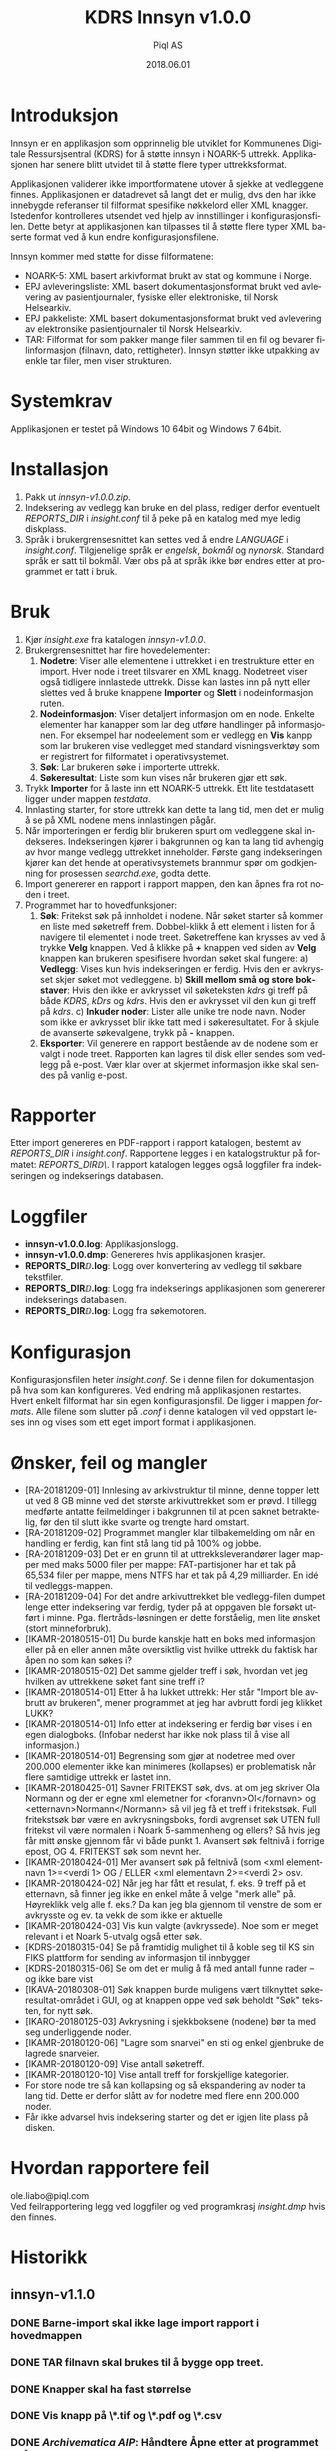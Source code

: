 #+TITLE:KDRS Innsyn v1.0.0
#+AUTHOR:Piql AS
#+EMAIL:ole.liabo@piql.com
#+DATE:2018.06.01
#+OPTIONS: ^:nil
#+DESCRIPTION:KDRS Innsyn
#+LANGUAGE: no
#+CREATOR: Cooyright (c) 2018 <a href="http://www.piql.com">Piql AS</a>
#+latex_header: \hypersetup{colorlinks=true,linkcolor=blue}
# #+TOC: headlines 5

* Introduksjon

Innsyn er en applikasjon som opprinnelig ble utviklet for Kommunenes Digitale Ressursjsentral (KDRS) for å støtte innsyn i NOARK-5 uttrekk. Applikasjonen har senere blitt utvidet til å støtte flere typer uttrekksformat.

Applikasjonen validerer ikke importformatene utover å sjekke at vedleggene finnes. Applikasjonen er datadrevet så langt det er mulig, dvs den har ikke innebygde referanser til filformat spesifike nøkkelord eller XML knagger. Istedenfor kontrolleres utsendet ved hjelp av innstillinger i konfigurasjonsfilen. Dette betyr at applikasjonen kan tilpasses til å støtte flere typer XML baserte format ved å kun endre konfigurasjonsfilene.

Innsyn kommer med støtte for disse filformatene:
 - NOARK-5: XML basert arkivformat brukt av stat og kommune i Norge.
 - EPJ avleveringsliste: XML basert dokumentasjonsformat brukt ved avlevering av pasientjournaler, fysiske eller elektroniske, til Norsk Helsearkiv.
 - EPJ pakkeliste: XML basert dokumentasjonsformat brukt ved avlevering av elektronsike pasientjournaler til Norsk Helsearkiv.
 - TAR: Filformat for som pakker mange filer sammen til en fil og bevarer filinformasjon (filnavn, dato, rettigheter). Innsyn støtter ikke utpakking av enkle tar filer, men viser strukturen.

* Systemkrav

Applikasjonen er testet på Windows 10 64bit og Windows 7 64bit.

* Installasjon

1. Pakk ut /innsyn-v1.0.0.zip/.
2. Indeksering av vedlegg kan bruke en del plass, rediger derfor eventuelt
   /REPORTS_DIR/ i /insight.conf/ til å peke på en katalog med mye ledig
   diskplass.
3. Språk i brukergrensesnittet kan settes ved å endre /LANGUAGE/ i 
   /insight.conf/. Tilgjenelige språk er /engelsk/, /bokmål/ og /nynorsk/. Standard språk er satt til bokmål. Vær obs på at språk ikke bør endres etter at programmet er tatt i bruk.

* Bruk

[[./screenshot.png]]

1. Kjør /insight.exe/ fra katalogen /innsyn-v1.0.0/.
2. Brukergrensesnittet har fire hovedelementer:
   1) *Nodetre*: Viser alle elementene i uttrekket i en trestrukture etter en import. 
      Hver node i treet tilsvarer en XML knagg. Nodetreet viser også tidligere 
      innlastede uttrekk. Disse kan lastes inn på nytt eller slettes
      ved å bruke knappene *Importer* og *Slett* i nodeinformasjon ruten. 
   2) *Nodeinformasjon*: Viser detaljert informasjon om en node. Enkelte 
      elementer har kanapper som lar deg utføre handlinger på informasjonen. 
      For eksempel har nodeelement som er vedlegg en *Vis* kanpp som lar 
      brukeren vise vedlegget med standard visningsverktøy som er registrert 
      for filformatet i operativsystemet.
   3) *Søk*: Lar brukeren søke i importerte uttrekk. 
   4) *Søkeresultat*: Liste som kun vises når brukeren gjør ett søk.
3. Trykk *Importer* for å laste inn ett NOARK-5 uttrekk. Ett lite
   testdatasett ligger under mappen /testdata/.
4. Innlasting starter, for store uttrekk kan dette ta lang tid, men det er
   mulig å se på XML nodene mens innlastingen pågår.
5. Når importeringen er ferdig blir brukeren spurt om vedleggene skal
   indekseres. Indekseringen kjører i bakgrunnen og kan ta lang tid avhengig av
   hvor mange vedlegg uttrekket inneholder. Første gang indekseringen kjører
   kan det hende at operativsystemets brannmur spør om godkjenning for
   prosessen /searchd.exe/, godta dette.
6. Import genererer en rapport i rapport mappen, den kan åpnes fra rot noden
   i treet.
7. Programmet har to hovedfunksjoner:
   1) *Søk*: Fritekst søk på innholdet i nodene. Når søket starter
      så kommer en liste med søketreff frem. Dobbel-klikk å ett element i
      listen for å navigere til elementet i node treet. Søketreffene kan
      krysses av ved å trykke *Velg* knappen. Ved å klikke på *+* knappen ved siden av *Velg* knappen kan brukeren spesifisere hvordan søket skal fungere:
      a) *Vedlegg*: Vises kun hvis indekseringen er ferdig. Hvis den er avkrysset skjer søket mot vedleggene.
      b) *Skill mellom små og store bokstaver*: Hvis den ikke er avkrysset vil søketeksten /kdrs/ gi treff på både /KDRS/, /kDrs/ og /kdrs/. Hvis den er avkrysset vil den kun gi treff på /kdrs/.
      c) *Inkuder noder*: Lister alle unike tre node navn. Noder som ikke er avkrysset blir ikke tatt med i søkeresultatet.
      For å skjule de avanserte søkevalgene, trykk på *-* knappen. 
   2) *Eksporter*: Vil generere en rapport bestående av de nodene som er valgt
      i node treet. Rapporten kan lagres til disk eller sendes som vedlegg på
      e-post. Vær klar over at skjermet informasjon ikke skal sendes på vanlig e-post.

* Rapporter

Etter import genereres en PDF-rapport i rapport katalogen, bestemt av
/REPORTS_DIR/ i /insight.conf/. Rapportene legges i en katalogstruktur på
formatet: /REPORTS_DIR\åååå\MM\DD\TTMMSS\/.  I rapport katalogen
legges også loggfiler fra indekseringen og indekserings databasen.

* Loggfiler

- *innsyn-v1.0.0\insight.log*: Applikasjonslogg.
- *innsyn-v1.0.0\insight.dmp*: Genereres hvis applikasjonen krasjer.
- *REPORTS_DIR\YYYY\MM\DD\TTMMSS\attachments.log*: Logg over konvertering av vedlegg til søkbare tekstfiler.
- *REPORTS_DIR\YYYY\MM\DD\TTMMSS\indexer.log*: Logg fra indekserings applikasjonen som genererer indekserings databasen.
- *REPORTS_DIR\YYYY\MM\DD\TTMMSS\sphinx\test1\searchd.log*: Logg fra søkemotoren.

* Konfigurasjon

Konfigurasjonsfilen heter /insight.conf/. Se i denne filen for dokumentasjon på hva som kan konfigureres. Ved endring må applikasjonen restartes. Hvert enkelt filformat har sin egen konfigurasjonsfil. De ligger i mappen /formats/. Alle filene som slutter på /.conf/ i denne katalogen vil ved oppstart leses inn og vises som ett eget import format i applikasjonen. 

* Ønsker, feil og mangler

- [RA-20181209-01] Innlesing av arkivstruktur til minne, denne topper lett ut ved 8 GB minne ved det største arkivuttrekket som er prøvd. I tillegg medførte antatte feilmeldinger i bakgrunnen til at pcen saknet betraktelig, før den til slutt ikke svarte og trengte hard omstart.
- [RA-20181209-02] Programmet mangler klar tilbakemelding om når en handling er ferdig, kan fint stå lang tid på 100% og jobbe.
- [RA-20181209-03] Det er en grunn til at uttrekksleverandører lager mapper med maks 5000 filer per mappe: FAT-partisjoner har et tak på 65,534 filer per mappe, mens NTFS har et tak på 4,29 milliarder. En idé til vedleggs-mappen.
- [RA-20181209-04] For det andre arkivuttrekket ble vedlegg-filen dumpet lenge etter indeksering var ferdig, tyder på at oppgaven ble forsøkt utført i minne. Pga. flertråds-løsningen er dette forståelig, men lite ønsket (stort minneforbruk).
- [IKAMR-20180515-01] Du burde kanskje hatt en boks med informasjon eller på en eller annen måte oversiktlig vist hvilke uttrekk du faktisk har åpen no som kan søkes i?
- [IKAMR-20180515-02] Det samme gjelder treff i søk, hvordan vet jeg hvilken av uttrekkene søket fant sine treff i?
- [IKAMR-20180514-01] Etter å ha lukket uttrekk: Her står "Import ble avbrutt av brukeren", mener programmet at jeg har avbrutt fordi jeg klikket LUKK?
- [IKAMR-20180514-01] Info etter at indeksering er ferdig bør vises i en egen dialogboks. (Infobar nederst har ikke nok plass til å vise all informasjon.)
- [IKAMR-20180514-01] Begrensing som gjør at nodetree med over 200.000 elementer ikke kan minimeres (kollapses) er problematisk når flere samtidige uttrekk er lastet inn.
- [IKAMR-20180425-01] Savner FRITEKST søk, dvs. at om jeg skriver Ola Normann og der er egne xml elemetner for <foranvn>Ol</fornavn> og <etternavn>Normann</Normann> så vil jeg få et treff i fritekstsøk. Full fritekstsøk bør være en avkrysningsboks, fordi avgrenset søk UTEN full fritekst vil være normalen i Noark 5-sammenheng og ellers? Så hvis jeg får mitt ønske gjennom får vi både punkt 1. Avansert søk feltnivå i forrige epost, OG 4. FRITEKST søk som nevnt her.
- [IKAMR-20180424-01] Mer avansert søk på feltnivå (som <xml elementnavn 1>=<verdi 1> OG / ELLER <xml elementavn 2>=<verdi 2> osv.
- [IKAMR-20180424-02] Når jeg har fått et resulat, f. eks. 9 treff på et etternavn, så finner jeg ikke en enkel måte å velge "merk alle" på. Høyreklikk velg alle f. eks.? Da kan jeg bla gjennom til venstre de som er avkrysste og ev. ta vekk de som ikke er aktuelle 
- [IKAMR-20180424-03] Vis kun valgte (avkryssede). Noe som er meget relevant i et Noark 5-utvalg også etter søk.
- [KDRS-20180315-04] Se på framtidig mulighet til å koble seg til KS sin FIKS plattform for sending av informasjon til innbygger
- [KDRS-20180315-06] Se om det er mulig å få med antall funne rader – og ikke bare vist
- [IKAVA-20180308-01] Søk knappen burde muligens vært tilknyttet søkeresultat-området i GUI, og at knappen oppe ved søk beholdt "Søk" teksten, for nytt søk.
- [IKARO-20180125-03] Avkrysning i sjekkboksene (nodene) bør ta med seg underliggende noder.
- [IKAMR-20180120-06] "Lagre som snarvei" en sti og enkel gjenbruke de lagrede snarveier.
- [IKAMR-20180120-09] Vise antall søketreff.
- [IKAMR-20180120-10] Vise antall treff for forskjellige kategorier.
- For store node tre så kan kollapsing og så ekspandering av noder ta
  lang tid. Dette er derfor slått av for nodetre med flere enn 200.000
  noder.
- Får ikke advarsel hvis indeksering starter og det er igjen lite plass
  på disken.

* Hvordan rapportere feil

ole.liabo@piql.com\\
Ved feilrapportering legg ved loggfiler og ved programkrasj /insight.dmp/ hvis den finnes.

* Historikk

** innsyn-v1.1.0

*** DONE Barne-import skal ikke lage import rapport i hovedmappen
*** DONE TAR filnavn skal brukes til å bygge opp treet.
*** DONE Knapper skal ha fast størrelse
*** DONE Vis knapp på \*.tif og \*.pdf og \*.csv
*** DONE /Archivematica AIP/: Håndtere *Åpne* etter at programmet er åpnet lukket. 
*** DONE /avlxml/: Bytte navn fra EPJ til AVLXML.
*** DONE Formater avleveringsliste formatet
*** Rapport: Viser node navn som %node% - %leafnode%
*** Rapport: Failed to open image: rapport.xml
*** Rapport: Print sends attachments to printer before user has confirmed anything
*** Rapport: To Export Rapport hvis noden er fra en barne-import

*** Støtte for å vise elementer inne i taren
*** Tekst bokser i info view bør være multi line
*** Krasj ved Unload på node
*** Knapper har mye luft rundt seg
*** import med stor bokstav
*** Legg inn format spesifik link om filformatet
*** Støtte for lasting av "base" format
*** Nye funksjoner
- Støtte for å definere nye XML importformat i egen konfigurasjonsfil. Dette gjør det mulig å styre hvordan hvert enkelt format skal presenteres i node treet og i informasjonspanelet.
- Støtte for import av TAR filer.
- Støtte for import av dokumenter som refereres fra hoveddokumentet. Det importerte dokumentet lastes inn og blir en del av nodetreet.
- Støtte for sjekksumvalidering av filer referert fra node treet.
** 2018.06.01 innsyn-v1.0.0

- [IKAMR-20180425-02] BUG på norske tegn i søk? Hvis her er norske tegn si vurker ikke "Skill mellom små og store bokstaver" som IKKE avkrysset dvs. <fornavn>TORBJØRN</fornavn> vil ikke få treff når jeg søker med "Torbjørn".

** 2018.04.13 innsyn-v1.0.0-rc1

- [IKAVA-20180122-03] Inkluder dokumentnavn i nodetree visningen.
- [IKARO-20180223-02] Bør kunne slette ved å høyreklikke på root node i treet.
- [IKAMR-20180120-04] Enkel brukerveiledning.
- [IKARO-20180125-06] Help evt. kort brukerveiledning. 
- [KDRS-20180315-01] Statistikk på hvor mange dokumenter som ikke inneholder tekst, og hvor mange med tekst.
- [KDRS-20180315-02] Advarsel på tidsbruk ved indeksering av pdf-er
- [KDRS-20180315-03] Advarsel i forbindelse med «send på e-post»
- [IKAVA-20180308-02] Søk skal ikke se forskjell på små og store bokstaver.
- [KDRS-20180315-07] Neste knapp i søkeresultat.
- [KDRS-20180315-05] Muligheter for utvidet søk – med å kunne avgrense søkeobjektene – slik at en kan raffinere søket bedre
- [KDRS-20180315-08] Telle antall valge noder.
- [IKARO-20180223-03] Importer kanppen får teksten Rapport.
- [IKAVA-20180122-01] Mindre info ved søk, filtrere vekk "uninteressante" felter i søkeresultat.
- [IKARO-20180125-01] På Public 360 4.1 krasjet arkivstruktur.xml og arkivuttrekk.xml.
- [IKARO-20180125-02] På Visma VSA 2.3.5 krasjet det på arkivuttrekk.xml.
- [IKAMR-20180120-12] Krasj ved import.
- [IKARO-20180223-01] Jeg har en rekke tidligere kjøringer listet i hovedvinduet når jeg starter opp. Disse er tomme. Hvis jeg prøver å «Åpne» en av disse, så krasjer Insight. Det blir ikke lagt en insight.dmp. Dette skjer hver gang.

** 2018.02.05 innsyn-v1.0.0-beta2

Oppdateringer basert på tilbakemeldinger fra IKA-MR, IKA-VA og IKA-Rogaland.

- [IKAMR-20180120-01] Standard filnavn "arkivstruktur.xml".
- [IKAMR-20180120-08] Mulighet til å laste inn allerede importerte uttrekk.
- [IKAMR-20180120-13] Flere åpne arkiv samtidig, søk på tvers av arkiv.
- [IKAMR-20180120-07] Rutiner for å "rydde" opp data.
- [IKAMR-20180120-03] Flere avkryssingsmuligheter i nodetree: "Velg alle underliggende", "Fjern alle underliggende"
- [IKARO-20180125-04] Burde huske siste Import og Eksport-mappe.
- [IKAMR-20180120-05] Huske sist brukte Eksport eller Import mappe.
- [IKARO-20180125-05] About box.
- [IKAMR-20180120-11] Sortering på kategori.
- [IKAMR-20180120-02] Dato format i rapport: "Lørdag 20.01.2018 19:32:59".
- [IKAVA-20180122-02] Unngå at lokasjon brekker over to rader, evt la bruker styre bredden.
- [PIQL-20180122-01] Konfigurasjonsfil bedre dokumentert.
- [PIQL-20180122-02] Generere filen insight.dmp ved programkrasj.
- [PIQL-20180122-03] Viser størrelsen på vedlegg ved import.

** 2018.01.18 innsyn-v1.0.0-beta1

Første versjon levert til beta test.

* Utvikling

Programmet er laget ved hjelp av Qt rammeverket. Er dette installert kan man bygge med:
#+BEGIN_SRC
(cd src/thirdparty ; unzip quazip-0.7.3.zip)
./update-translations.sh
qmake
make
#+END_SRC

For å lage installasjons pakker kan man bruke noen av de vedlagte skriptene:
create-release-osx.sh
create-release.cmd
